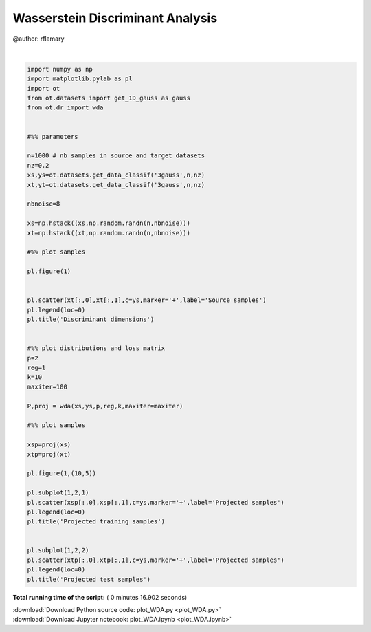 

.. _sphx_glr_auto_examples_plot_WDA.py:


=================================
Wasserstein Discriminant Analysis
=================================

@author: rflamary




.. image:: /auto_examples/images/sphx_glr_plot_WDA_001.png
    :align: center


.. rst-class:: sphx-glr-script-out

 Out::

    Compiling cost function...
    Computing gradient of cost function...
     iter              cost val         grad. norm
        1   +5.2427396265941129e-01 8.16627951e-01
        2   +1.7904850059627236e-01 1.91366819e-01
        3   +1.6985797253002377e-01 1.70940682e-01
        4   +1.3903474972292729e-01 1.28606342e-01
        5   +7.4961734618782416e-02 6.41973980e-02
        6   +7.1900245222486239e-02 4.25693592e-02
        7   +7.0472023318269614e-02 2.34599232e-02
        8   +6.9917568641317152e-02 5.66542766e-03
        9   +6.9885086242452696e-02 4.05756115e-04
       10   +6.9884967432653489e-02 2.16836017e-04
       11   +6.9884923649884148e-02 5.74961622e-05
       12   +6.9884921818258436e-02 3.83257203e-05
       13   +6.9884920459612282e-02 9.97486224e-06
       14   +6.9884920414414409e-02 7.33567875e-06
       15   +6.9884920388431387e-02 5.23889187e-06
       16   +6.9884920385183902e-02 4.91959084e-06
       17   +6.9884920373983223e-02 3.56451669e-06
       18   +6.9884920369701245e-02 2.88858709e-06
       19   +6.9884920361621208e-02 1.82294279e-07
    Terminated - min grad norm reached after 19 iterations, 9.65 seconds.




|


.. code-block:: python


    import numpy as np
    import matplotlib.pylab as pl
    import ot
    from ot.datasets import get_1D_gauss as gauss
    from ot.dr import wda


    #%% parameters

    n=1000 # nb samples in source and target datasets
    nz=0.2
    xs,ys=ot.datasets.get_data_classif('3gauss',n,nz)
    xt,yt=ot.datasets.get_data_classif('3gauss',n,nz)

    nbnoise=8

    xs=np.hstack((xs,np.random.randn(n,nbnoise)))
    xt=np.hstack((xt,np.random.randn(n,nbnoise)))

    #%% plot samples

    pl.figure(1)


    pl.scatter(xt[:,0],xt[:,1],c=ys,marker='+',label='Source samples')
    pl.legend(loc=0)
    pl.title('Discriminant dimensions')


    #%% plot distributions and loss matrix
    p=2
    reg=1
    k=10
    maxiter=100

    P,proj = wda(xs,ys,p,reg,k,maxiter=maxiter)

    #%% plot samples

    xsp=proj(xs)
    xtp=proj(xt)

    pl.figure(1,(10,5))

    pl.subplot(1,2,1)
    pl.scatter(xsp[:,0],xsp[:,1],c=ys,marker='+',label='Projected samples')
    pl.legend(loc=0)
    pl.title('Projected training samples')


    pl.subplot(1,2,2)
    pl.scatter(xtp[:,0],xtp[:,1],c=ys,marker='+',label='Projected samples')
    pl.legend(loc=0)
    pl.title('Projected test samples')

**Total running time of the script:** ( 0 minutes  16.902 seconds)



.. container:: sphx-glr-footer


  .. container:: sphx-glr-download

     :download:`Download Python source code: plot_WDA.py <plot_WDA.py>`



  .. container:: sphx-glr-download

     :download:`Download Jupyter notebook: plot_WDA.ipynb <plot_WDA.ipynb>`

.. rst-class:: sphx-glr-signature

    `Generated by Sphinx-Gallery <http://sphinx-gallery.readthedocs.io>`_
